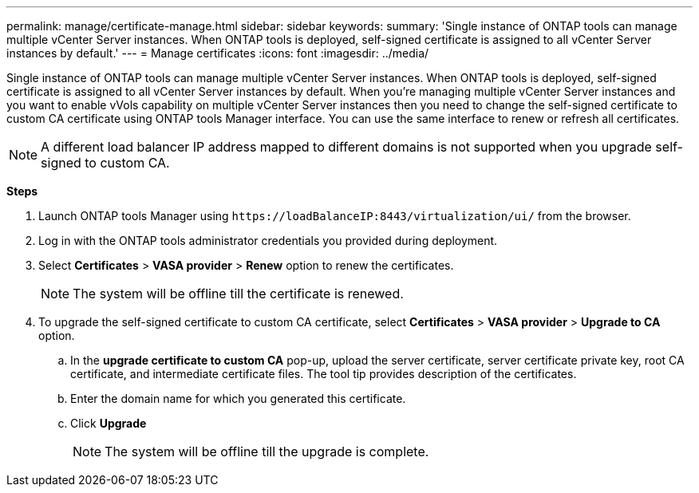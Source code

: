 ---
permalink: manage/certificate-manage.html
sidebar: sidebar
keywords:
summary: 'Single instance of ONTAP tools can manage multiple vCenter Server instances. When ONTAP tools is deployed, self-signed certificate is assigned to all vCenter Server instances by default.'
---
= Manage certificates
:icons: font
:imagesdir: ../media/

[.lead]
Single instance of ONTAP tools can manage multiple vCenter Server instances. When ONTAP tools is deployed, self-signed certificate is assigned to all vCenter Server instances by default.
When you're managing multiple vCenter Server instances and you want to enable vVols capability on multiple vCenter Server instances then you need to change the self-signed certificate to custom CA certificate using ONTAP tools Manager interface. You can use the same interface to renew or refresh all certificates.

[NOTE]
A different load balancer IP address mapped to different domains is not supported when you upgrade self-signed to custom CA.

*Steps*

. Launch ONTAP tools Manager using `\https://loadBalanceIP:8443/virtualization/ui/` from the browser. 
. Log in with the ONTAP tools administrator credentials you provided during deployment.
. Select *Certificates* > *VASA provider* > *Renew* option to renew the certificates.
[NOTE]
The system will be offline till the certificate is renewed.
. To upgrade the self-signed certificate to custom CA certificate, select *Certificates* > *VASA provider* > *Upgrade to CA* option.
.. In the *upgrade certificate to custom CA* pop-up, upload the server certificate, server certificate private key, root CA certificate, and intermediate certificate files. The tool tip provides description of the certificates.
.. Enter the domain name for which you generated this certificate.
.. Click *Upgrade*
+
[NOTE]
The system will be offline till the upgrade is complete.

